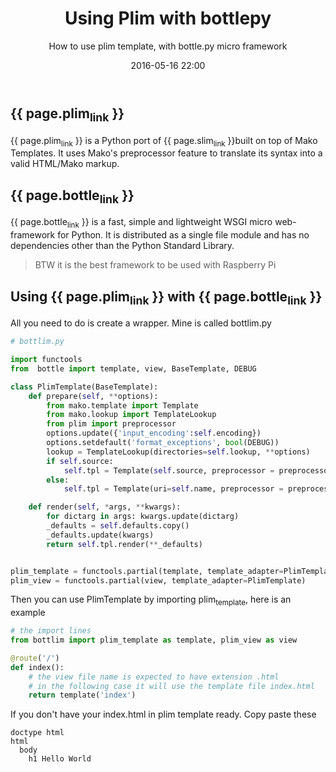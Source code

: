 #+LAYOUT: post
#+TITLE: Using Plim with bottlepy
#+SUBTITLE: How to use plim template, with bottle.py micro framework
#+DESCRIPTION: how to use plim template, with bottle.py micro framework
#+KEYWORDS: plim template bottle-py bottle bottle-framework
#+DATE: 2016-05-16 22:00
#+liquid: enabled
#+comments: true
#+plim_link: <a href="https://github.com/avanov/Plim" target="_blank">Plim</a>
#+slim_link: <a href="http://slim-lang.com/" target="_blank">Ruby's Slim template language </a>
#+bottle_link: <a href="http://bottlepy.org/" target="_blank">Bottle</a>

** {{ page.plim_link }}

{{ page.plim_link }} is a Python port of {{ page.slim_link }}built on top of Mako Templates. It uses Mako's preprocessor feature to translate its syntax into a valid HTML/Mako markup.

** {{ page.bottle_link }}

{{ page.bottle_link }} is a fast, simple and lightweight WSGI micro web-framework for Python. It is distributed as a single file module and has no dependencies other than the Python Standard Library.

#+BEGIN_QUOTE
BTW it is the best framework to be used with Raspberry Pi
#+END_QUOTE

** Using {{ page.plim_link }} with {{ page.bottle_link }}

All you need to do is create a wrapper. Mine is called bottlim.py

#+BEGIN_SRC python
# bottlim.py

import functools
from  bottle import template, view, BaseTemplate, DEBUG

class PlimTemplate(BaseTemplate):
    def prepare(self, **options):
        from mako.template import Template
        from mako.lookup import TemplateLookup
        from plim import preprocessor
        options.update({'input_encoding':self.encoding})
        options.setdefault('format_exceptions', bool(DEBUG))
        lookup = TemplateLookup(directories=self.lookup, **options)
        if self.source:
            self.tpl = Template(self.source, preprocessor = preprocessor, lookup=lookup, **options)
        else:
            self.tpl = Template(uri=self.name, preprocessor = preprocessor, filename=self.filename, lookup=lookup, **options)

    def render(self, *args, **kwargs):
        for dictarg in args: kwargs.update(dictarg)
        _defaults = self.defaults.copy()
        _defaults.update(kwargs)
        return self.tpl.render(**_defaults)


plim_template = functools.partial(template, template_adapter=PlimTemplate)
plim_view = functools.partial(view, template_adapter=PlimTemplate)

#+END_SRC

Then you can use PlimTemplate by importing plim_template, here is an example

#+BEGIN_SRC python
# the import lines
from bottlim import plim_template as template, plim_view as view

@route('/')
def index():
    # the view file name is expected to have extension .html
    # in the following case it will use the template file index.html
    return template('index')

#+END_SRC

If you don't have your index.html in plim template ready. Copy paste these

#+BEGIN_SRC slim
doctype html
html
  body
    h1 Hello World
#+END_SRC
